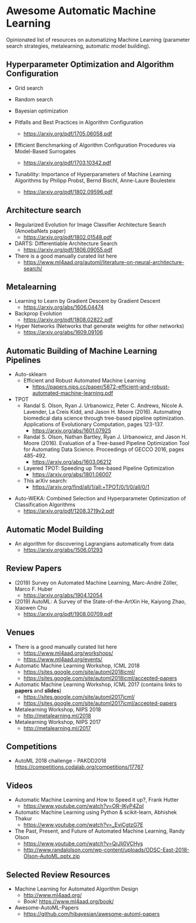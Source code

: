 * Awesome Automatic Machine Learning [[https://awesome.re][https://awesome.re/badge.svg]]

Opinionated list of resources on automatizing Machine Learning (parameter search strategies,
metalearning, automatic model building).

** Hyperparameter Optimization and Algorithm Configuration
   + Grid search
   + Random search
   + Bayesian optimization

   + Pitfalls and Best Practices in Algorithm Configuration
     + https://arxiv.org/pdf/1705.06058.pdf

   + Efficient Benchmarking of Algorithm Configuration Procedures via Model-Based Surrogates
     + https://arxiv.org/pdf/1703.10342.pdf

   + Tunability: Importance of Hyperparameters of Machine Learning Algorithms by Philipp Probst, Bernd Bischl, Anne-Laure Boulesteix
     + https://arxiv.org/pdf/1802.09596.pdf

** Architecture search
   + Regularized Evolution for Image Classifier Architecture Search (AmoebaNets paper)
     + https://arxiv.org/pdf/1802.01548.pdf

   + DARTS: Differentiable Architecture Search
     + https://arxiv.org/pdf/1806.09055.pdf

   + There is a good manually curated list here
     + https://www.ml4aad.org/automl/literature-on-neural-architecture-search/

** Metalearning
   + Learning to Learn by Gradient Descent by Gradient Descent
     + https://arxiv.org/abs/1606.04474

   + Backprop Evolution
     + https://arxiv.org/pdf/1808.02822.pdf

   + Hyper Networks (Networks that generate weights for other networks)
     + https://arxiv.org/abs/1609.09106

** Automatic Building of Machine Learning Pipelines
   + Auto-sklearn
     + Efficient and Robust Automated Machine Learning
       + https://papers.nips.cc/paper/5872-efficient-and-robust-automated-machine-learning.pdf

   + TPOT
     + Randal S. Olson, Ryan J. Urbanowicz, Peter C. Andrews, Nicole A. Lavender, La Creis Kidd, and Jason H. Moore (2016).
       Automating biomedical data science through tree-based pipeline optimization. Applications of Evolutionary Computation, pages 123-137.
       + https://arxiv.org/abs/1601.07925

     + Randal S. Olson, Nathan Bartley, Ryan J. Urbanowicz, and Jason H. Moore (2016).
       Evaluation of a Tree-based Pipeline Optimization Tool for Automating Data Science. Proceedings of GECCO 2016, pages 485-492.
       + https://arxiv.org/abs/1603.06212

     + Layered TPOT: Speeding up Tree-based Pipeline Optimization
       + https://arxiv.org/abs/1801.06007

     + This arXiv search:
       + https://arxiv.org/find/all/1/all:+TPOT/0/1/0/all/0/1

  + Auto-WEKA: Combined Selection and Hyperparameter Optimization of Classification Algorithms
    + https://arxiv.org/pdf/1208.3719v2.pdf

** Automatic Model Building
  + An algorithm for discovering Lagrangians automatically from data
    + https://arxiv.org/abs/1506.01293

** Review Papers
   + (2019) Survey on Automated Machine Learning, Marc-André Zöller, Marco F. Huber
     + https://arxiv.org/abs/1904.12054
   + (2019) AutoML: A Survey of the State-of-the-ArtXin He, Kaiyong Zhao, Xiaowen Chu
     + https://arxiv.org/pdf/1908.00709.pdf

** Venues
   + There is a good manually curated list here
     + https://www.ml4aad.org/workshops/
     + https://www.ml4aad.org/events/

   + Automatic Machine Learning Workshop, ICML 2018
     + https://sites.google.com/site/automl2018icml/
     + https://sites.google.com/site/automl2018icml/accepted-papers

   + Automatic Machine Learning Workshop, ICML 2017 (contains links to *papers* and *slides*)
     + https://sites.google.com/site/automl2017icml/
     + https://sites.google.com/site/automl2017icml/accepted-papers

   + Metalearning Workshop, NIPS 2018
     + http://metalearning.ml/2018

   + Metalearning Workshop, NIPS 2017
     + http://metalearning.ml/2017

** Competitions
   + AutoML 2018 challenge - PAKDD2018
     https://competitions.codalab.org/competitions/17767


** Videos
   + Automatic Machine Learning and How to Speed it up?, Frank Hutter
     + https://www.youtube.com/watch?v=OR-IKyP4ZpI

   + Automatic Machine Learning using Python & scikit-learn, Abhishek Thakur
     + https://www.youtube.com/watch?v=_EviCgtzG7E

   + The Past, Present, and Future of Automated Machine Learning, Randy Olson
     + https://www.youtube.com/watch?v=QrJlj0VCHys
     + http://www.randalolson.com/wp-content/uploads/ODSC-East-2018-Olson-AutoML.pptx.zip

** Selected Review Resources
   + Machine Learning for Automated Algorithm Design
     + http://www.ml4aad.org/
     + Book! https://www.ml4aad.org/book/
   + Awesome-AutoML-Papers
     + https://github.com/hibayesian/awesome-automl-papers
